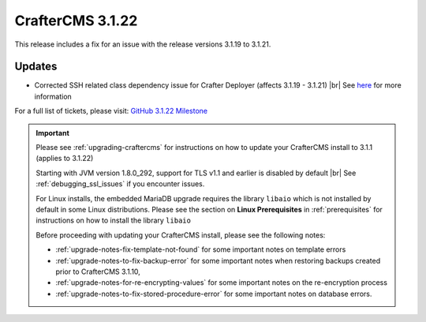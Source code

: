 .. index:: CrafterCMS 3.1.22 Release Notes

-----------------
CrafterCMS 3.1.22
-----------------

This release includes a fix for an issue with the release versions 3.1.19 to 3.1.21.

^^^^^^^
Updates
^^^^^^^

* Corrected SSH related class dependency issue for Crafter Deployer (affects 3.1.19 - 3.1.21) |br|
  See `here <https://github.com/craftercms/craftercms/issues/5336>`__ for more information

For a full list of tickets, please visit: `GitHub 3.1.22 Milestone <https://github.com/craftercms/craftercms/milestone/81?closed=1>`_

.. important::

    Please see :ref:`upgrading-craftercms` for instructions on how to update your CrafterCMS install to 3.1.1 (applies to 3.1.22)

    Starting with JVM version 1.8.0_292, support for TLS v1.1 and earlier is disabled by default |br|
    See :ref:`debugging_ssl_issues` if you encounter issues.

    For Linux installs, the embedded MariaDB upgrade requires the library ``libaio`` which is not installed by default in some Linux distributions.  Please see the section on **Linux Prerequisites** in :ref:`prerequisites` for instructions on how to install the library ``libaio``

    Before proceeding with updating your CrafterCMS install, please see the following notes:

    - :ref:`upgrade-notes-fix-template-not-found` for some important notes on template errors
    - :ref:`upgrade-notes-to-fix-backup-error` for some important notes when restoring backups created prior to
      CrafterCMS 3.1.10,
    - :ref:`upgrade-notes-for-re-encrypting-values` for some important notes on the re-encryption process
    - :ref:`upgrade-notes-to-fix-stored-procedure-error` for some important notes on database errors.


